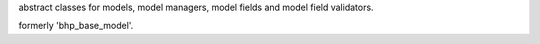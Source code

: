 abstract classes for models, model managers, model fields and model field validators.

formerly 'bhp_base_model'.
